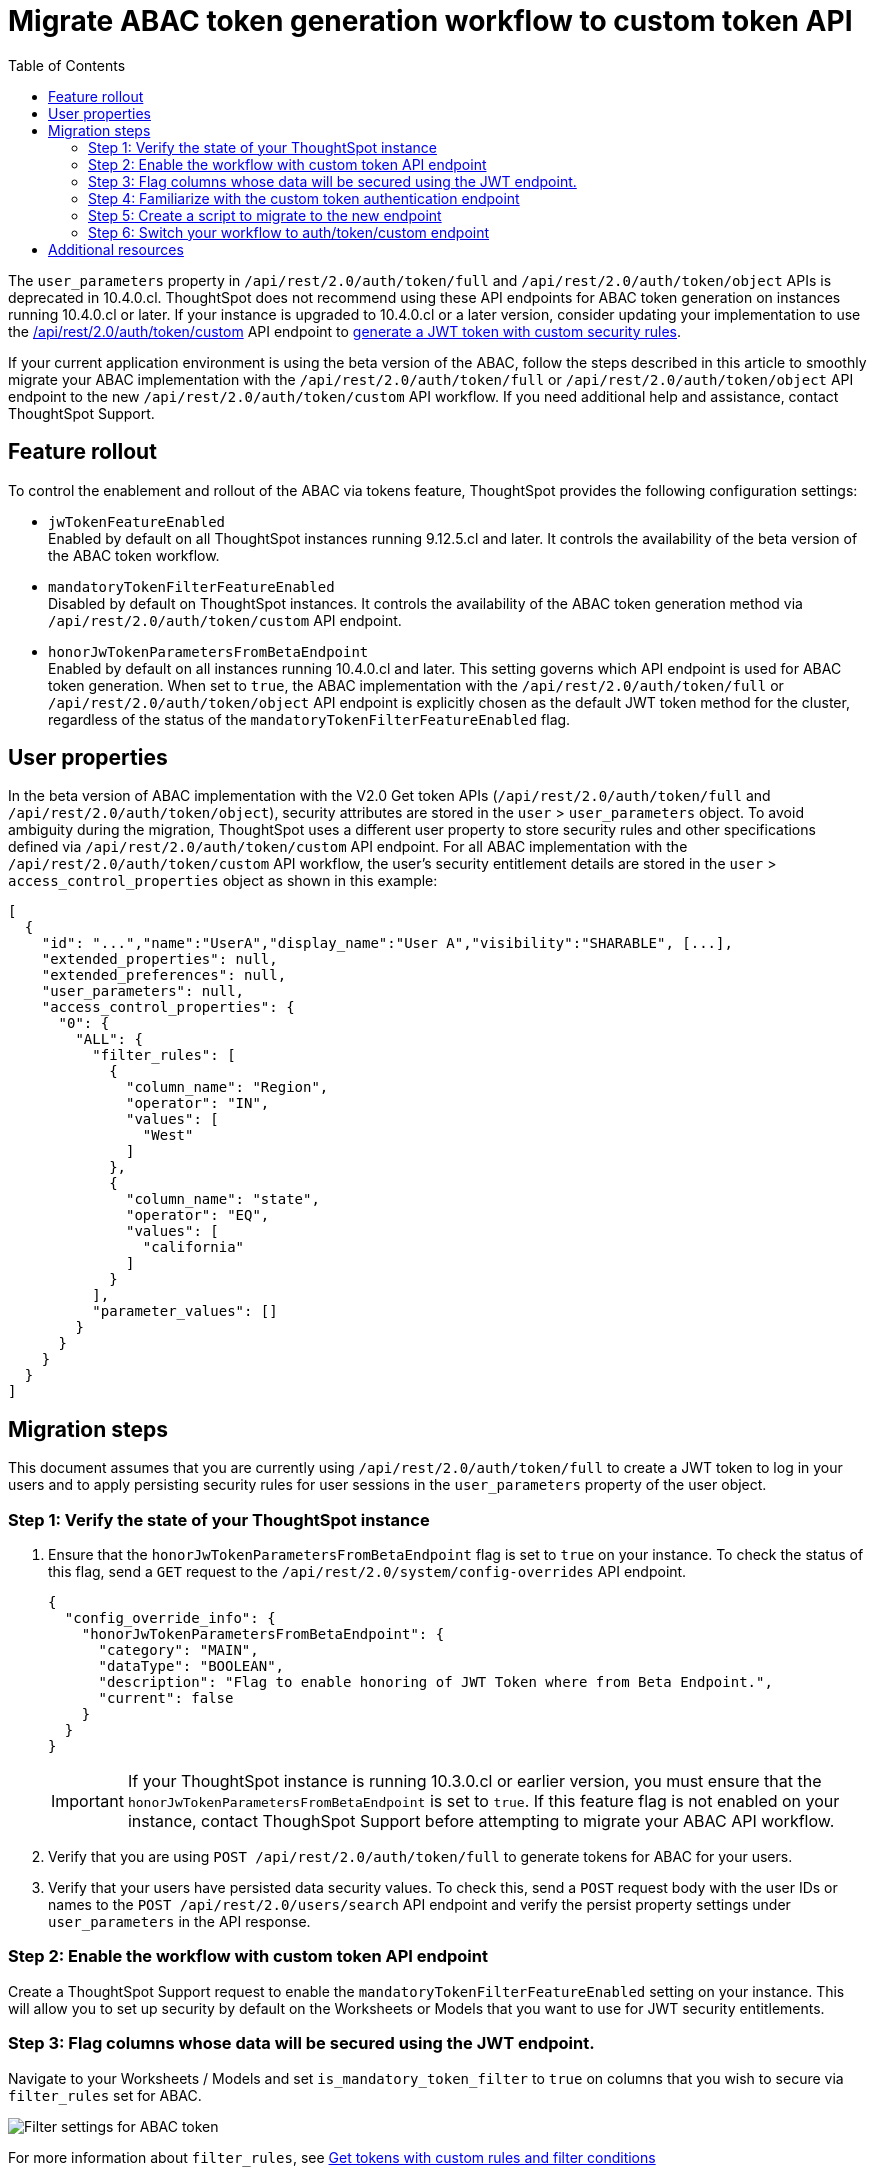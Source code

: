 = Migrate ABAC token generation workflow to custom token API
:toc: true
:toclevels: 2

:page-title: ABAC via tokens migration steps
:page-pageid: abac-migration-guide
:page-description: Steps for migrating your implementation to use custom token API workflow

The `user_parameters` property in `/api/rest/2.0/auth/token/full` and `/api/rest/2.0/auth/token/object` APIs is deprecated in 10.4.0.cl. ThoughtSpot does not recommend using these API endpoints for ABAC token generation on instances running 10.4.0.cl or later. If your instance is upgraded to 10.4.0.cl or a later  version, consider updating your implementation to use the +++<a href="{{navprefix}}/restV2-playground?apiResourceId=http%2Fapi-endpoints%2Fauthentication%2Fget-custom-access-token">/api/rest/2.0/auth/token/custom</a>+++ API endpoint to xref:authentication.adoc#_get_tokens_with_custom_rules_and_filter_conditions[generate a JWT token with custom security rules].

If your current application environment is using the beta version of the ABAC, follow the steps described in this article to smoothly migrate your ABAC implementation with the `/api/rest/2.0/auth/token/full` or `/api/rest/2.0/auth/token/object` API endpoint to the new `/api/rest/2.0/auth/token/custom` API workflow. If you need additional help and assistance, contact ThoughtSpot Support.

== Feature rollout

To control the enablement and rollout of the ABAC via tokens feature, ThoughtSpot provides the following configuration settings:

* `jwTokenFeatureEnabled` +
Enabled by default on all ThoughtSpot instances running 9.12.5.cl and later. It controls the availability of the beta version of the ABAC token workflow.
* `mandatoryTokenFilterFeatureEnabled` +
Disabled by default on ThoughtSpot instances. It controls the availability of the ABAC token generation method via `/api/rest/2.0/auth/token/custom` API endpoint.
* `honorJwTokenParametersFromBetaEndpoint` +
Enabled by default on all instances running 10.4.0.cl and later. This setting governs which API endpoint is used for ABAC token generation. When set to `true`, the ABAC implementation with the `/api/rest/2.0/auth/token/full` or `/api/rest/2.0/auth/token/object` API endpoint is explicitly chosen as the default JWT token method for the cluster, regardless of the status of the `mandatoryTokenFilterFeatureEnabled` flag.

== User properties

In the beta version of ABAC implementation with the V2.0 Get token APIs (`/api/rest/2.0/auth/token/full` and `/api/rest/2.0/auth/token/object`), security attributes are stored in the `user` > `user_parameters` object. To avoid ambiguity during the migration, ThoughtSpot uses a different user property to store security rules and other specifications defined via `/api/rest/2.0/auth/token/custom` API endpoint. For all ABAC implementation with the `/api/rest/2.0/auth/token/custom` API workflow, the user's security entitlement details are stored in the `user` > `access_control_properties` object as shown in this example:

[source,JSON]
----

[
  {
    "id": "...","name":"UserA","display_name":"User A","visibility":"SHARABLE", [...],
    "extended_properties": null,
    "extended_preferences": null,
    "user_parameters": null,
    "access_control_properties": {
      "0": {
        "ALL": {
          "filter_rules": [
            {
              "column_name": "Region",
              "operator": "IN",
              "values": [
                "West"
              ]
            },
            {
              "column_name": "state",
              "operator": "EQ",
              "values": [
                "california"
              ]
            }
          ],
          "parameter_values": []
        }
      }
    }
  }
]

----

== Migration steps

This document assumes that you are currently using `/api/rest/2.0/auth/token/full` to create a JWT token to log in your users and to apply persisting security rules for user sessions in the `user_parameters` property of the user object.

=== Step 1: Verify the state of your ThoughtSpot instance

. Ensure that the `honorJwTokenParametersFromBetaEndpoint` flag is set to `true` on your instance. To check the status of this flag, send a `GET` request to the `/api/rest/2.0/system/config-overrides` API endpoint.

+
[source,JSON]
----
{
  "config_override_info": {
    "honorJwTokenParametersFromBetaEndpoint": {
      "category": "MAIN",
      "dataType": "BOOLEAN",
      "description": "Flag to enable honoring of JWT Token where from Beta Endpoint.",
      "current": false
    }
  }
}
----

+
[IMPORTANT]
====
If your ThoughtSpot instance is running 10.3.0.cl or earlier version, you must ensure that the `honorJwTokenParametersFromBetaEndpoint` is set to `true`. If this feature flag is not enabled on your instance, contact ThoughSpot Support before attempting to migrate your ABAC API workflow.
====

. Verify that you are using `POST /api/rest/2.0/auth/token/full` to generate tokens for ABAC for your users.
. Verify that your users have persisted data security values. To check this, send a `POST` request body with the user IDs or names to the `POST /api/rest/2.0/users/search` API endpoint and verify the persist property settings under `user_parameters` in the API response.

=== Step 2: Enable the workflow with custom token API endpoint

Create a ThoughtSpot Support request to enable the `mandatoryTokenFilterFeatureEnabled` setting on your instance. This will allow you to set up security by default on the Worksheets or Models that you want to use for JWT security entitlements.

=== Step 3: Flag columns whose data will be secured using the JWT endpoint.

Navigate to your Worksheets / Models and set `is_mandatory_token_filter` to `true` on columns that you wish to secure via `filter_rules` set for ABAC.

image:./images/worksheet-jwt-token-setting.png[Filter settings for ABAC token]

For more information about `filter_rules`, see xref:authentication.adoc#_get_tokens_with_custom_rules_and_filter_conditions[Get tokens with custom rules and filter conditions]

=== Step 4: Familiarize with the custom token authentication endpoint

After migration or upgrade to ThoughtSpot 10.4.0.cl or later, you'll need to use the `POST /api/rest/2.0/auth/token/custom` API endpoint to apply security entitlements via JWT authentication tokens.

We recommend using the +++<a href="{{navprefix}}/restV2-playground?apiResourceId=http%2Fapi-endpoints%2Fauthentication%2Fget-custom-access-token">REST API v2 Playground</a>+++ to familiarize yourself with the request payload and send test requests to demo users. Note that your production users will still be authenticated and secured via the `POST /api/rest/2.0/auth/token/full` endpoint until you complete the migration steps.

=== Step 5: Create a script to migrate to the new endpoint

As long as the `honorJwTokenParametersFromBetaEndpoint` flag is set to `true`, the rules defined via tokens generated from the `POST /api/rest/2.0/auth/token/full` API call are applied to user profiles.
To apply the rules defined via `POST /api/rest/2.0/auth/token/custom` API endpoint, the `honorJwTokenParametersFromBetaEndpoint` setting must be set to `false`.

Therefore, we recommend that you create a script with the following logic:

* if `honorJwTokenParametersFromBetaEndpoint` is set to `true`, use the token generated via `POST /api/rest/2.0/auth/token/full` API call to authenticate your users.
* if the `honorJwTokenParametersFromBetaEndpoint` flag is set to `false`, use the token generated via  `POST /api/rest/2.0/auth/token/custom` API call to authenticate your users.

This ensures a smooth transition between the two endpoints that will automatically adjust when ThoughtSpot Support changes the flag for you.

While we strongly recommend using a script to dynamically adjust the endpoint usage during the transition period, the following options are also available:

Option 1::

Use `POST /api/rest/2.0/auth/token/full` until ThoughtSpot Support disables the `honorJwTokenParametersFromBetaEndpoint` setting.
+
If your security rules change frequently, you may consider choosing Option 1. This option ensures that no data previously accessible to a user remains available to them longer than necessary. However, note that your users will see `No Data` for a period of time.

+
Choosing option 1 results in the following behavior:

. As long as `honorJwTokenParametersFromBetaEndpoint` is set to `true`: +
Your users will be logged in with the data security entitlements assigned to the JWT token generated via `/api/rest/2.0/auth/token/full` endpoint, or via the data security rules persisted on the `user` > `user_parameters` object.
. When `honorJwTokenParametersFromBetaEndpoint` is set to `false`: +
Your users will see no data (assuming you secured your Worksheet/Model columns as described in xref:jwt-migration.adoc#_step_3_flag_columns_whose_data_will_be_secured_using_the_jwt_endpoint[Step 3]) until you switch to using the `POST /api/rest/2.0/auth/token/custom` endpoint. Your instance will start using this endpoint soon after the flag setting is switched.

Option 2::

Use the `POST /api/rest/2.0/auth/token/custom` endpoint after logging a Support request to disable the `honorJwTokenParametersFromBetaEndpoint` setting.

+
If your security rules do not change often, consider using Option 2. For example, if the security rules defined via tokens generated from `POST /api/rest/2.0/auth/token/full` API call are the same as the rules that you plan to apply with tokens generated via `/api/rest/2.0/auth/token/custom`, you may start using the new endpoint.

+
Choosing option 2 results in the following behavior:

. As long as `honorJwTokenParametersFromBetaEndpoint` is set to `true`:  +
Your users will be logged in with the data security rules previously persisted on the `user` > `user_parameters` object (as ThoughtSpot still honors the security rules applied via `/api/rest/2.0/auth/token/full`).
. When `honorJwTokenParametersFromBetaEndpoint` is set to `false`: +
Your users will now be logged in ThoughtSpot and assigned security entitlements via the JWT token generated from the `POST /api/rest/2.0/auth/token/custom` API call and persisted on `access_control_properties` of the `user` object.

=== Step 6: Switch your workflow to auth/token/custom endpoint

After the transition period and when ThoughtSpot confirms that the `honorJwTokenParametersFromBetaEndpoint` setting is disabled on your instance, you can update your script and start using `/api/rest/2.0/auth/token/custom` endpoint. For more information about this endpoint, see xref:authentication.adoc#_get_tokens_with_custom_rules_and_filter_conditions[Get tokens with custom rules and filter conditions].


== Additional resources

* <code sandbox link if any>
* <Add a link to https://github.com/thoughtspot/ts_everywhere_resources/tree/master/examples/abac_with_token_auth?>
























